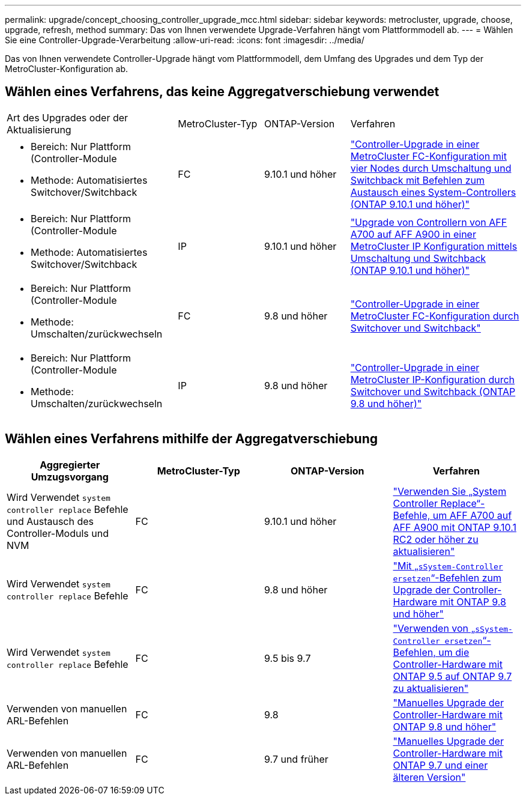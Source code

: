 ---
permalink: upgrade/concept_choosing_controller_upgrade_mcc.html 
sidebar: sidebar 
keywords: metrocluster, upgrade, choose, upgrade, refresh, method 
summary: Das von Ihnen verwendete Upgrade-Verfahren hängt vom Plattformmodell ab. 
---
= Wählen Sie eine Controller-Upgrade-Verarbeitung
:allow-uri-read: 
:icons: font
:imagesdir: ../media/


[role="lead"]
Das von Ihnen verwendete Controller-Upgrade hängt vom Plattformmodell, dem Umfang des Upgrades und dem Typ der MetroCluster-Konfiguration ab.



== Wählen eines Verfahrens, das keine Aggregatverschiebung verwendet

[cols="2,1,1,2"]
|===


| Art des Upgrades oder der Aktualisierung | MetroCluster-Typ | ONTAP-Version | Verfahren 


 a| 
* Bereich: Nur Plattform (Controller-Module
* Methode: Automatisiertes Switchover/Switchback

 a| 
FC
 a| 
9.10.1 und höher
 a| 
link:task_upgrade_controllers_system_control_commands_in_a_four_node_mcc_fc.html["Controller-Upgrade in einer MetroCluster FC-Konfiguration mit vier Nodes durch Umschaltung und Switchback mit Befehlen zum Austausch eines System-Controllers (ONTAP 9.10.1 und höher)"]



 a| 
* Bereich: Nur Plattform (Controller-Module
* Methode: Automatisiertes Switchover/Switchback

 a| 
IP
 a| 
9.10.1 und höher
 a| 
link:task_upgrade_A700_to_A900_in_a_four_node_mcc_ip_us_switchover_and_switchback.html["Upgrade von Controllern von AFF A700 auf AFF A900 in einer MetroCluster IP Konfiguration mittels Umschaltung und Switchback (ONTAP 9.10.1 und höher)"]



 a| 
* Bereich: Nur Plattform (Controller-Module
* Methode: Umschalten/zurückwechseln

 a| 
FC
 a| 
9.8 und höher
 a| 
link:task_upgrade_controllers_in_a_four_node_fc_mcc_us_switchover_and_switchback_mcc_fc_4n_cu.html["Controller-Upgrade in einer MetroCluster FC-Konfiguration durch Switchover und Switchback"]



 a| 
* Bereich: Nur Plattform (Controller-Module
* Methode: Umschalten/zurückwechseln

 a| 
IP
 a| 
9.8 und höher
 a| 
link:task_upgrade_controllers_in_a_four_node_ip_mcc_us_switchover_and_switchback_mcc_ip.html["Controller-Upgrade in einer MetroCluster IP-Konfiguration durch Switchover und Switchback (ONTAP 9.8 und höher)"]

|===


== Wählen eines Verfahrens mithilfe der Aggregatverschiebung

|===
| Aggregierter Umzugsvorgang | MetroCluster-Typ | ONTAP-Version | Verfahren 


 a| 
Wird Verwendet `system controller replace` Befehle und Austausch des Controller-Moduls und NVM
 a| 
FC
 a| 
9.10.1 und höher
 a| 
https://docs.netapp.com/us-en/ontap-systems-upgrade/upgrade-arl-auto-affa900/index.html["Verwenden Sie „System Controller Replace“-Befehle, um AFF A700 auf AFF A900 mit ONTAP 9.10.1 RC2 oder höher zu aktualisieren"^]



 a| 
Wird Verwendet `system controller replace` Befehle
 a| 
FC
 a| 
9.8 und höher
 a| 
https://docs.netapp.com/us-en/ontap-systems-upgrade/upgrade-arl-auto-app/index.html["Mit „`sSystem-Controller ersetzen`“-Befehlen zum Upgrade der Controller-Hardware mit ONTAP 9.8 und höher"^]



 a| 
Wird Verwendet `system controller replace` Befehle
 a| 
FC
 a| 
9.5 bis 9.7
 a| 
https://docs.netapp.com/us-en/ontap-systems-upgrade/upgrade-arl-auto/index.html["Verwenden von „`sSystem-Controller ersetzen`“-Befehlen, um die Controller-Hardware mit ONTAP 9.5 auf ONTAP 9.7 zu aktualisieren"^]



 a| 
Verwenden von manuellen ARL-Befehlen
 a| 
FC
 a| 
9.8
 a| 
https://docs.netapp.com/us-en/ontap-systems-upgrade/upgrade-arl-manual-app/index.html["Manuelles Upgrade der Controller-Hardware mit ONTAP 9.8 und höher"^]



 a| 
Verwenden von manuellen ARL-Befehlen
 a| 
FC
 a| 
9.7 und früher
 a| 
https://docs.netapp.com/us-en/ontap-systems-upgrade/upgrade-arl-manual/index.html["Manuelles Upgrade der Controller-Hardware mit ONTAP 9.7 und einer älteren Version"^]

|===